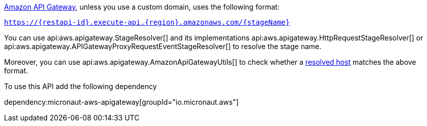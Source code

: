 https://docs.aws.amazon.com/apigateway/index.html[Amazon API Gateway], unless you use a custom domain, uses the following format:

`https://{restapi-id}.execute-api.{region}.amazonaws.com/{stageName}`

You can use api:aws.apigateway.StageResolver[] and its implementations api:aws.apigateway.HttpRequestStageResolver[] or
api:aws.apigateway.APIGatewayProxyRequestEventStageResolver[] to resolve the stage name.

Moreover, you can use api:aws.apigateway.AmazonApiGatewayUtils[] to check whether a https://docs.micronaut.io/latest/guide/#hostResolution[resolved host] matches the above format.

To use this API add the following dependency

dependency:micronaut-aws-apigateway[groupId="io.micronaut.aws"]

